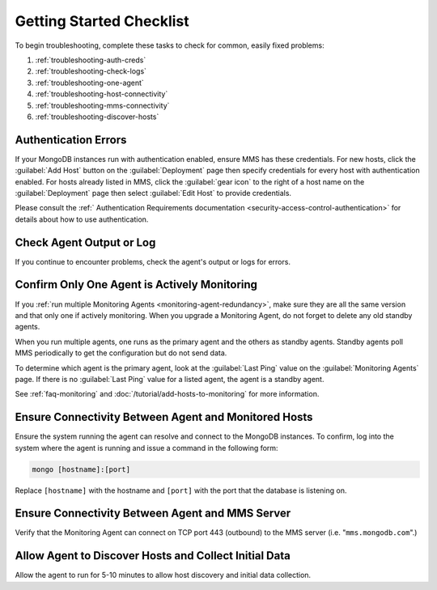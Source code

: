 .. index:: troubleshooting
   single: agent; troubleshooting

.. _getting-started-checklist:

Getting Started Checklist
-------------------------

To begin troubleshooting, complete these tasks to check for common, easily
fixed problems:

#. :ref:`troubleshooting-auth-creds`
#. :ref:`troubleshooting-check-logs`
#. :ref:`troubleshooting-one-agent`
#. :ref:`troubleshooting-host-connectivity`
#. :ref:`troubleshooting-mms-connectivity`
#. :ref:`troubleshooting-discover-hosts`

.. _troubleshooting-auth-creds:

Authentication Errors
~~~~~~~~~~~~~~~~~~~~~

If your MongoDB instances run with authentication enabled, ensure MMS has these
credentials. For new hosts, click the :guilabel:`Add Host` button on the
:guilabel:`Deployment` page then specify credentials for every host with
authentication enabled. For hosts already listed in MMS, click the
:guilabel:`gear icon` to the right of a host name on the :guilabel:`Deployment` page
then select :guilabel:`Edit Host` to provide credentials.

Please consult the :ref:` Authentication Requirements documentation
<security-access-control-authentication>` for details about
how to use authentication.

.. _troubleshooting-check-logs:

Check Agent Output or Log
~~~~~~~~~~~~~~~~~~~~~~~~~

If you continue to encounter problems, check the agent's output or logs for
errors.

.. _troubleshooting-one-agent:

Confirm Only One Agent is Actively Monitoring
~~~~~~~~~~~~~~~~~~~~~~~~~~~~~~~~~~~~~~~~~~~~~

If you :ref:`run multiple Monitoring Agents
<monitoring-agent-redundancy>`, make sure they are all the same version
and that only one if actively monitoring. When you upgrade a Monitoring
Agent, do not forget to delete any old standby agents.

When you run multiple agents, one runs as the primary agent and the others
as standby agents. Standby agents poll MMS periodically to get the
configuration but do not send data.

To determine which agent is the primary agent, look at the :guilabel:`Last
Ping` value on the :guilabel:`Monitoring Agents` page. If there is no
:guilabel:`Last Ping` value for a listed agent, the agent is a standby agent.

See :ref:`faq-monitoring` and
:doc:`/tutorial/add-hosts-to-monitoring` for more information.

.. _troubleshooting-host-connectivity:

Ensure Connectivity Between Agent and Monitored Hosts
~~~~~~~~~~~~~~~~~~~~~~~~~~~~~~~~~~~~~~~~~~~~~~~~~~~~~

Ensure the system running the agent can resolve and connect to the
MongoDB instances. To confirm, log into the system where the agent
is running and issue a command in the following form:

.. code-block:: sh

   mongo [hostname]:[port]

Replace ``[hostname]`` with the hostname and ``[port]`` with the
port that the database is listening on.

.. _troubleshooting-mms-connectivity:

Ensure Connectivity Between Agent and MMS Server
~~~~~~~~~~~~~~~~~~~~~~~~~~~~~~~~~~~~~~~~~~~~~~~~

Verify that the Monitoring Agent can connect on TCP port 443
(outbound) to the MMS server (i.e. "``mms.mongodb.com``".)

.. _troubleshooting-discover-hosts:

Allow Agent to Discover Hosts and Collect Initial Data
~~~~~~~~~~~~~~~~~~~~~~~~~~~~~~~~~~~~~~~~~~~~~~~~~~~~~~

Allow the agent to run for 5-10 minutes to allow host discovery and initial
data collection.
